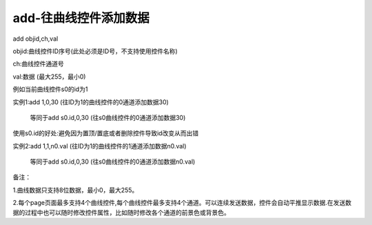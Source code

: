 add-往曲线控件添加数据
===============================================================

add objid,ch,val

objid:曲线控件ID序号(此处必须是ID号，不支持使用控件名称)

ch:曲线控件通道号

val:数据 (最大255，最小0)

例如当前曲线控件s0的id为1

实例1:add 1,0,30 (往ID为1的曲线控件的0通道添加数据30)

   等同于add s0.id,0,30 (往s0曲线控件的0通道添加数据30)

使用s0.id的好处:避免因为置顶/置底或者删除控件导致id改变从而出错

实例2:add 1,1,n0.val (往ID为1的曲线控件的1通道添加数据n0.val)

   等同于add s0.id,0,30 (往s0曲线控件的0通道添加数据n0.val)

备注：

1.曲线数据只支持8位数据，最小0，最大255。

2.每个page页面最多支持4个曲线控件,每个曲线控件最多支持4个通道。可以连续发送数据，控件会自动平推显示数据.在发送数据的过程中也可以随时修改控件属性，比如随时修改各个通道的前景色或背景色。
